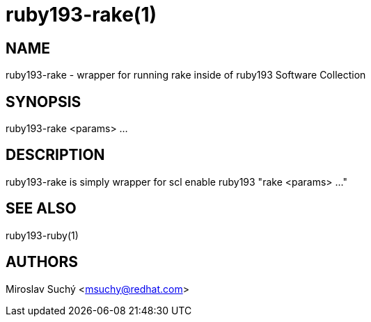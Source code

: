 ruby193-rake(1)
==============
:man source:  scl-wrapper
:man manual:  SCL Wrapper

NAME
----
ruby193-rake - wrapper for running rake inside of ruby193 Software Collection


SYNOPSIS
--------
ruby193-rake <params> ...

DESCRIPTION
-----------

ruby193-rake is simply wrapper for
  scl enable ruby193 "rake <params> ..."

SEE ALSO
--------
ruby193-ruby(1)

AUTHORS
-------
Miroslav Suchý <msuchy@redhat.com>


